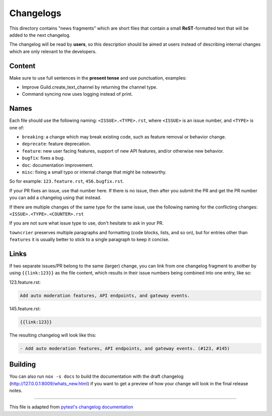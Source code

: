Changelogs
==========

This directory contains "news fragments" which are short files that contain a small **ReST**-formatted
text that will be added to the next changelog.

The changelog will be read by **users**, so this description should be aimed at users
instead of describing internal changes which are only relevant to the developers.


Content
-------

Make sure to use full sentences in the **present tense** and use punctuation, examples:

- Improve Guild.create_text_channel by returning the channel type.

- Command syncing now uses logging instead of print.


Names
-----

Each file should use the following naming: ``<ISSUE>.<TYPE>.rst``, where
``<ISSUE>`` is an issue number, and ``<TYPE>`` is one of:

* ``breaking``: a change which may break existing code, such as feature removal or behavior change.
* ``deprecate``: feature deprecation.
* ``feature``: new user facing features, support of new API features, and/or otherwise new behavior.
* ``bugfix``: fixes a bug.
* ``doc``: documentation improvement.
* ``misc``: fixing a small typo or internal change that might be noteworthy.

So for example: ``123.feature.rst``, ``456.bugfix.rst``.

If your PR fixes an issue, use that number here. If there is no issue,
then after you submit the PR and get the PR number you can add a
changelog using that instead.

If there are multiple changes of the same type for the same issue, use the following naming for the conflicting changes:
``<ISSUE>.<TYPE>.<COUNTER>.rst``

If you are not sure what issue type to use, don't hesitate to ask in your PR.

``towncrier`` preserves multiple paragraphs and formatting (code blocks, lists, and so on), but for entries
other than ``features`` it is usually better to stick to a single paragraph to keep it concise.


Links
-----

If two separate issues/PR belong to the same (larger) change,
you can link from one changelog fragment to another by using ``{{link:123}}`` as the file content,
which results in their issue numbers being combined into one entry, like so:

123.feature.rst:

.. code-block::

    Add auto moderation features, API endpoints, and gateway events.


145.feature.rst:

.. code-block::

    {{link:123}}


The resulting changelog will look like this:

.. code-block:: rst

    - Add auto moderation features, API endpoints, and gateway events. (#123, #145)


Building
--------

You can also run ``nox -s docs`` to build the documentation
with the draft changelog (http://127.0.0.1:8009/whats_new.html) if you want to get a preview of how your change will look in the final release notes.


~~~~~

This file is adapted from `pytest's changelog documentation <https://github.com/pytest-dev/pytest/blob/4414c4adaeb06f1c883df2ccc3f4d469886b788d/changelog/README.rst>`_
